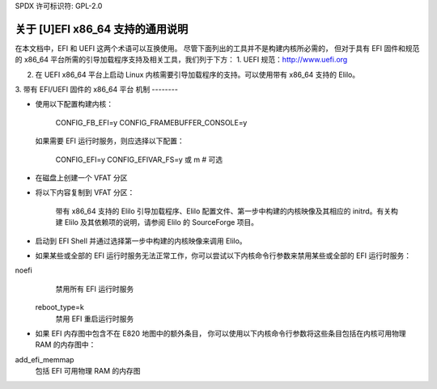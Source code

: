 SPDX 许可标识符: GPL-2.0

=====================================
关于 [U]EFI x86_64 支持的通用说明
=====================================

在本文档中，EFI 和 UEFI 这两个术语可以互换使用。
尽管下面列出的工具并不是构建内核所必需的，
但对于具有 EFI 固件和规范的 x86_64 平台所需的引导加载程序支持及相关工具，我们列于下方：
1. UEFI 规范：http://www.uefi.org

2. 在 UEFI x86_64 平台上启动 Linux 内核需要引导加载程序的支持。可以使用带有 x86_64 支持的 Elilo。
3. 带有 EFI/UEFI 固件的 x86_64 平台
机制
--------

- 使用以下配置构建内核：

	CONFIG_FB_EFI=y
	CONFIG_FRAMEBUFFER_CONSOLE=y

  如果需要 EFI 运行时服务，则应选择以下配置：

	CONFIG_EFI=y
	CONFIG_EFIVAR_FS=y 或 m			# 可选

- 在磁盘上创建一个 VFAT 分区
- 将以下内容复制到 VFAT 分区：

	带有 x86_64 支持的 Elilo 引导加载程序、Elilo 配置文件、第一步中构建的内核映像及其相应的 initrd。有关构建 Elilo 及其依赖项的说明，请参阅 Elilo 的 SourceForge 项目。
- 启动到 EFI Shell 并通过选择第一步中构建的内核映像来调用 Elilo。
- 如果某些或全部的 EFI 运行时服务无法正常工作，你可以尝试以下内核命令行参数来禁用某些或全部的 EFI 运行时服务：
noefi
		禁用所有 EFI 运行时服务
	reboot_type=k
		禁用 EFI 重启运行时服务

- 如果 EFI 内存图中包含不在 E820 地图中的额外条目，
  你可以使用以下内核命令行参数将这些条目包括在内核可用物理 RAM 的内存图中：
add_efi_memmap
		包括 EFI 可用物理 RAM 的内存图
